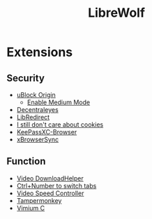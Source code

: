 #+title: LibreWolf

* Extensions
** Security
- [[https://addons.mozilla.org/en-US/firefox/addon/ublock-origin/?utm_source=addons.mozilla.org&utm_medium=referral&utm_content=search][uBlock Origin]]
  - [[https://github.com/gorhill/uBlock/wiki/Blocking-mode:-medium-mode][Enable Medium Mode]]
- [[https://addons.mozilla.org/en-US/firefox/addon/decentraleyes/?utm_source=addons.mozilla.org&utm_medium=referral&utm_content=search][Decentraleyes]]
- [[https://addons.mozilla.org/en-US/firefox/addon/libredirect/][LibRedirect]]
- [[https://addons.mozilla.org/en-US/firefox/addon/istilldontcareaboutcookies/?utm_source=addons.mozilla.org&utm_medium=referral&utm_content=search][I still don't care about cookies]]
- [[https://addons.mozilla.org/en-US/firefox/addon/keepassxc-browser/?utm_source=addons.mozilla.org&utm_medium=referral&utm_content=search][KeePassXC-Browser]]
- [[https://addons.mozilla.org/en-US/firefox/addon/xbs/?utm_source=addons.mozilla.org&utm_medium=referral&utm_content=search][xBrowserSync]]
** Function
- [[https://addons.mozilla.org/en-US/firefox/addon/video-downloadhelper/][Video DownloadHelper]]
- [[https://addons.mozilla.org/en-US/firefox/addon/ctrl-number-to-switch-tabs/?utm_source=addons.mozilla.org&utm_medium=referral&utm_content=search][Ctrl+Number to switch tabs]]
- [[https://addons.mozilla.org/en-US/firefox/addon/videospeed/][Video Speed Controller]]
- [[https://addons.mozilla.org/en-US/firefox/addon/tampermonkey/][Tampermonkey]]
- [[https://addons.mozilla.org/en-US/firefox/addon/vimium-c/][Vimium C]]
